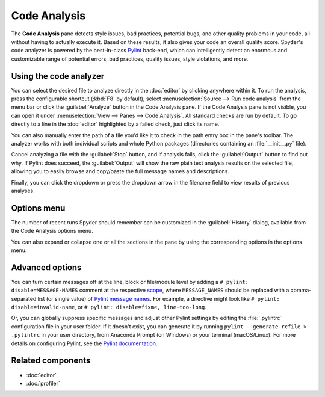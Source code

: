 #############
Code Analysis
#############

The **Code Analysis** pane detects style issues, bad practices, potential bugs, and other quality problems in your code, all without having to actually execute it.
Based on these results, it also gives your code an overall quality score.
Spyder's code analyzer is powered by the best-in-class `Pylint`_ back-end, which can intelligently detect an enormous and customizable range of potential errors, bad practices, quality issues, style violations, and more.

.. _Pylint: https://pylint.pycqa.org/

.. image:: /images/pylint/code-analysis-standard.png
   :alt: Spyder Pylint pane, showing numerous issues discovered in a file



=======================
Using the code analyzer
=======================

You can select the desired file to analyze directly in the :doc:`editor` by clicking anywhere within it.
To run the analysis, press the configurable shortcut (:kbd:`F8` by default), select :menuselection:`Source --> Run code analysis` from the menu bar or click the :guilabel:`Analyze` button in the Code Analysis pane.
If the Code Analysis pane is not visible, you can open it under :menuselection:`View --> Panes --> Code Analysis`.
All standard checks are run by default.
To go directly to a line in the :doc:`editor` highlighted by a failed check, just click its name.

.. image:: /images/pylint/code-analysis-editor.gif
   :alt: Spyder Pylint pane, showing running analysis and clicking failed check

You can also manually enter the path of a file you'd like it to check in the path entry box in the pane's toolbar.
The analyzer works with both individual scripts and whole Python packages (directories containing an :file:`__init__.py` file).

.. image:: /images/pylint/code-analysis-file.gif
   :alt: Spyder Pylint pane, showing running analysis browsing file

Cancel analyzing a file with the :guilabel:`Stop` button, and if analysis fails, click the :guilabel:`Output` button to find out why.
If Pylint does succeed, the :guilabel:`Output` will show the raw plain text analysis results on the selected file, allowing you to easily browse and copy/paste the full message names and descriptions.

.. image:: /images/pylint/code-analysis-output.png
   :alt: Spyder Pylint pane, showing output

Finally, you can click the dropdown or press the dropdown arrow in the filename field to view results of previous analyses.

.. image:: /images/pylint/code-analysis-history.png
   :alt: Spyder Pylint pane, showing history



============
Options menu
============

The number of recent runs Spyder should remember can be customized in the :guilabel:`History` dialog, available from the Code Analysis options menu.

.. image:: /images/pylint/code-analysis-history-custom.gif
   :alt: Spyder Pylint pane, customizing history dialog

You can also expand or collapse one or all the sections in the pane by using the corresponding options in the options menu.

.. image:: /images/pylint/code-analysis-expand-collapse.gif
   :alt: Spyder Pylint pane, expanding and collapsing sections



================
Advanced options
================

You can turn certain messages off at the line, block or file/module level by adding a ``# pylint: disable=MESSAGE-NAMES`` comment at the respective `scope`_, where ``MESSAGE_NAMES`` should be replaced with a comma-separated list (or single value) of `Pylint message names`_.
For example, a directive might look like ``# pylint: disable=invalid-name``, or ``# pylint: disable=fixme, line-too-long``.

.. _scope: https://pylint.pycqa.org/en/stable/user_guide/message-control.html

.. _Pylint message names: https://pylint.pycqa.org/en/latest/user_guide/checkers/features.html#pylint-checkers-options-and-switches

.. image:: /images/pylint/code-analysis-pylint-disable.gif
   :alt: Spyder Pylint pane, showing disabling a message locally

Or, you can globally suppress specific messages and adjust other Pylint settings by editing the :file:`.pylintrc` configuration file in your user folder.
If it doesn't exist, you can generate it by running ``pylint --generate-rcfile > .pylintrc`` in your user directory, from Anaconda Prompt (on Windows) or your terminal (macOS/Linux).
For more details on configuring Pylint, see the `Pylint documentation`_.

.. _Pylint documentation:  https://pylint.pycqa.org/en/stable/index.html

.. image:: /images/pylint/code-analysis-pylint-file.gif
   :alt: Spyder Pylint pane, disabling a message globally in the .pylintrc



==================
Related components
==================

* :doc:`editor`
* :doc:`profiler`
